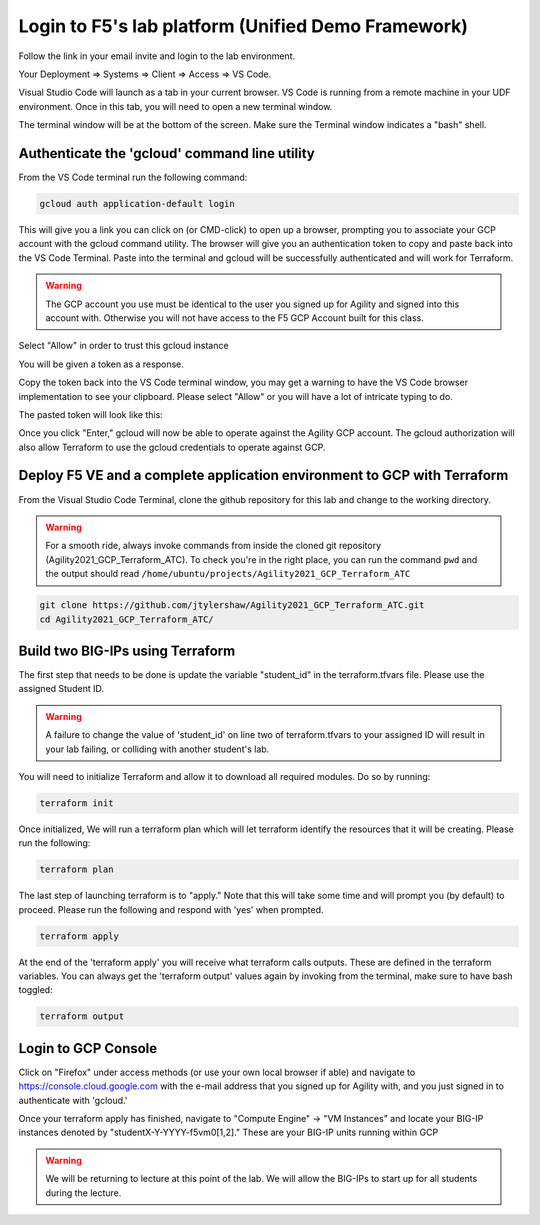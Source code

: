 Login to F5's lab platform (Unified Demo Framework)
===================================================

Follow the link in your email invite and login to the lab environment.

Your Deployment => Systems => Client => Access => VS Code.

.. image:: ./images/01_StartClass_VSCODELaunch.png
   :scale: 50%
   :alt: UDF Access

Visual Studio Code will launch as a tab in your current browser. VS Code is
running from a remote machine in your UDF environment.  Once in this tab, you 
will need to open a new terminal window. 


.. image:: ./images/02_VSCode_NewTerminal.png
   :scale: 50%
   :alt: launch new terminal


The terminal window will be at the bottom of the screen.  Make sure the Terminal
window indicates a "bash" shell.

.. image:: ./images/03_VSCode_Terminal_Confirm.png
   :scale: 50%
   :alt: bash terminal


Authenticate the 'gcloud' command line utility
----------------------------------------------

From the VS Code terminal run the following command:

.. code-block:: bash

   gcloud auth application-default login

This will give you a link you can click on (or CMD-click) to open up a browser,
prompting you to associate your GCP account with the gcloud command utility.
The browser will give you an authentication token to copy and paste back into
the VS Code Terminal.  Paste into the terminal and gcloud will be successfully
authenticated and will work for Terraform.

.. image:: ./images/04_google_login.png
   :scale: 50%
   :alt: bash terminal

.. warning:: The GCP account you use must be identical to the user you signed
   up for Agility and signed into this account with. Otherwise you will not
   have access to the F5 GCP Account built for this class.

Select "Allow" in order to trust this gcloud instance

.. image:: ./images/05_google_authorization.png
   :scale: 50%
   :alt: bash terminal

You will be given a token as a response.

.. image:: ./images/06_google_authorization_copy.png
   :scale: 50%
   :alt: bash terminal

Copy the token back into the VS Code terminal window, you may get a warning to
have the VS Code browser implementation to see your clipboard. Please select
"Allow" or you will have a lot of intricate typing to do.

.. image:: ./images/07_allow_paste.png
   :scale: 50%
   :alt: bash terminal

The pasted token will look like this:

.. image:: ./images/08_pasted_token.png
   :scale: 50%
   :alt: bash terminal

Once you click "Enter," gcloud will now be able to operate against the Agility
GCP account. The gcloud authorization will also allow Terraform to use the
gcloud credentials to operate against GCP.

Deploy F5 VE and a complete application environment to GCP with Terraform
-------------------------------------------------------------------------

From the Visual Studio Code Terminal, clone the github repository for this lab
and change to the working directory.

.. warning:: For a smooth ride, always invoke commands from inside the cloned
   git repository (Agility2021_GCP_Terraform_ATC). To check you're in the right
   place, you can run the command ``pwd`` and the output should read
   ``/home/ubuntu/projects/Agility2021_GCP_Terraform_ATC``

.. code-block:: bash

   git clone https://github.com/jtylershaw/Agility2021_GCP_Terraform_ATC.git
   cd Agility2021_GCP_Terraform_ATC/

.. image:: ./images/08_git_clone_results.png
   :scale: 50%
   :alt: git clone results

Build two BIG-IPs using Terraform
---------------------------------

The first step that needs to be done is update the variable "student_id" in the
terraform.tfvars file.  Please use the assigned Student ID.

.. image:: ./images/09_tfvars.png
   :scale: 50%
   :alt: tfvars

.. warning:: A failure to change the value of 'student_id' on line two of
   terraform.tfvars to your assigned ID will result in your lab failing, or
   colliding with another student's lab.

You will need to initialize Terraform and allow it to download all required
modules. Do so by running:

.. code-block:: bash

   terraform init

.. image:: ./images/10_terraform_init.png
   :scale: 50%
   :alt: tf init

Once initialized, We will run a terraform plan which will let terraform
identify the resources that it will be creating. Please run the following:

.. code-block:: bash

   terraform plan

.. image:: ./images/12_vscode_terraform_plan_complete.png
   :scale: 50%
   :alt: tf plan

The last step of launching terraform is to "apply." Note that this will take
some time and will prompt you (by default) to proceed. Please run the following
and respond with 'yes' when prompted.

.. code-block:: bash

   terraform apply

At the end of the 'terraform apply' you will receive what terraform calls
outputs. These are defined in the terraform variables. You can always get the
'terraform output' values again by invoking from the terminal, make sure to
have bash toggled:

.. image:: ./images/13_terraform_apply_output.png
   :scale: 50%
   :alt: tf apply

.. code-block:: bash

   terraform output

.. image:: ./images/14_terraform_output.png
   :scale: 50%
   :alt: tf output

Login to GCP Console
--------------------

Click on "Firefox" under access methods (or use your own local browser if able)
and navigate to https://console.cloud.google.com with the e-mail address that
you signed up for Agility with, and you just signed in to authenticate with
'gcloud.'

Once your terraform apply has finished, navigate to "Compute Engine" -> "VM
Instances" and locate your BIG-IP instances denoted by
"studentX-Y-YYYY-f5vm0[1,2]." These are your BIG-IP units running within GCP

.. warning:: We will be returning to lecture at this point of the lab. We will
   allow the BIG-IPs to start up for all students during the lecture.
